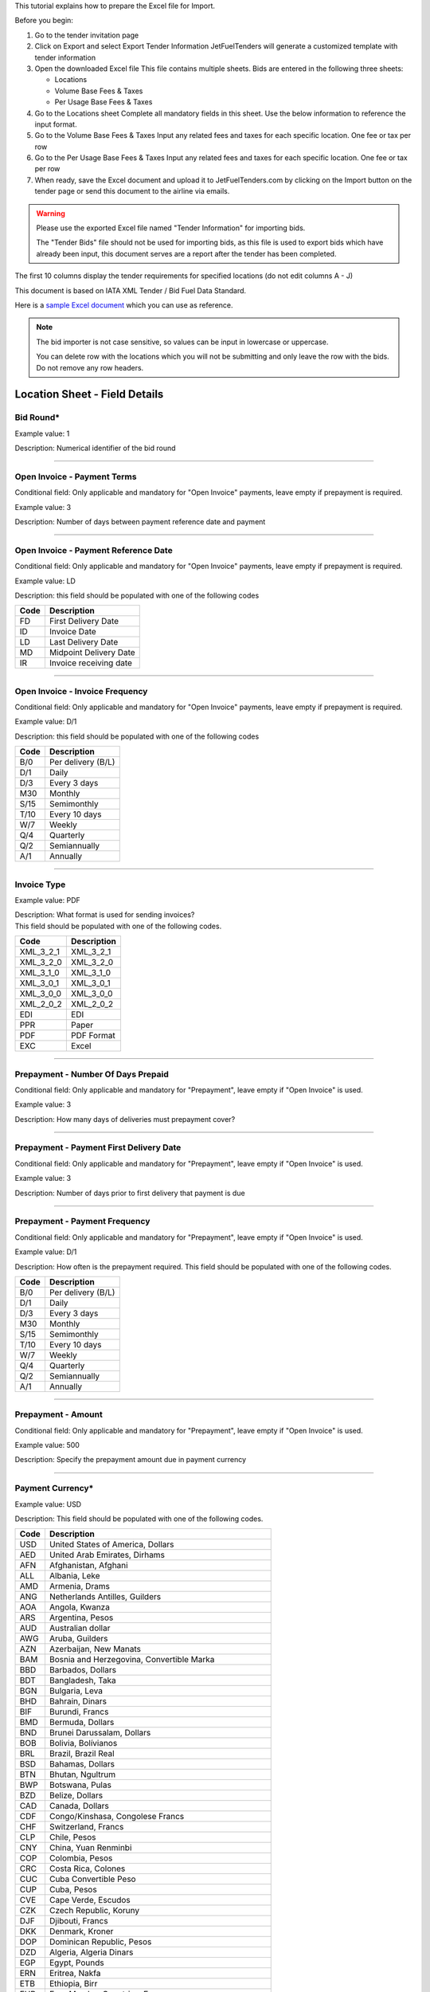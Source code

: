 This tutorial explains how to prepare the Excel file for Import.

Before you begin:

#. Go to the tender invitation page
#. Click on Export and select Export Tender Information
   JetFuelTenders will generate a customized template with tender
   information
#. Open the downloaded Excel file
   This file contains multiple sheets. Bids are entered in the following
   three sheets:

   -  Locations
   -  Volume Base Fees & Taxes
   -  Per Usage Base Fees & Taxes

#. Go to the Locations sheet
   Complete all mandatory fields in this sheet. Use the below
   information to reference the input format.
#. Go to the Volume Base Fees & Taxes
   Input any related fees and taxes for each specific location. One fee
   or tax per row
#. Go to the Per Usage Base Fees & Taxes
   Input any related fees and taxes for each specific location. One fee
   or tax per row
#. When ready, save the Excel document and upload it to
   JetFuelTenders.com by clicking on the Import button on the tender page
   or send this document to the airline via emails.

.. warning::
    Please use the exported Excel file named "Tender Information" for importing bids.

    The "Tender Bids" file should not be used for importing bids, as this file is used to export bids which have already been input, this document serves are a report after the tender has been completed.

The first 10 columns display the tender requirements for specified
locations (do not edit columns A - J)

This document is based on IATA XML Tender / Bid Fuel Data Standard.

Here is a `sample Excel document <https://www.jetfueltenders.com/documents/4/Test_Import-tender-information.xlsx>`_ which you can use as reference.

.. note::
    The bid importer is not case sensitive, so values can be input in
    lowercase or uppercase.

    You can delete row with the locations which you will not be submitting and only leave the row with the bids. Do not remove any row headers.

Location Sheet - Field Details
==============================

Bid Round\*
-----------

Example value: 1

Description: Numerical identifier of the bid round

--------------

Open Invoice - Payment Terms
----------------------------

Conditional field: Only applicable and mandatory for "Open Invoice"
payments, leave empty if prepayment is required.

Example value: 3

Description: Number of days between payment reference date and payment

--------------

Open Invoice - Payment Reference Date
-------------------------------------

Conditional field: Only applicable and mandatory for "Open Invoice"
payments, leave empty if prepayment is required.

Example value: LD

Description: this field should be populated with one of the following
codes

==== ======================
Code Description
==== ======================
FD   First Delivery Date
ID   Invoice Date
LD   Last Delivery Date
MD   Midpoint Delivery Date
IR   Invoice receiving date
==== ======================

--------------

Open Invoice - Invoice Frequency
--------------------------------

Conditional field: Only applicable and mandatory for "Open Invoice"
payments, leave empty if prepayment is required.

Example value: D/1

Description: this field should be populated with one of the following
codes

==== ==================
Code Description
==== ==================
B/0  Per delivery (B/L)
D/1  Daily
D/3  Every 3 days
M30  Monthly
S/15 Semimonthly
T/10 Every 10 days
W/7  Weekly
Q/4  Quarterly
Q/2  Semiannually
A/1  Annually
==== ==================

--------------

Invoice Type
------------

Example value: PDF

| Description: What format is used for sending invoices?
| This field should be populated with one of the following codes.

========= ===========
Code      Description
========= ===========
XML_3_2_1 XML_3_2_1
XML_3_2_0 XML_3_2_0
XML_3_1_0 XML_3_1_0
XML_3_0_1 XML_3_0_1
XML_3_0_0 XML_3_0_0
XML_2_0_2 XML_2_0_2
EDI       EDI
PPR       Paper
PDF       PDF Format
EXC       Excel
========= ===========

--------------

Prepayment - Number Of Days Prepaid
-----------------------------------

Conditional field: Only applicable and mandatory for "Prepayment", leave
empty if "Open Invoice" is used.

Example value: 3

Description: How many days of deliveries must prepayment cover?

--------------

Prepayment - Payment First Delivery Date
----------------------------------------

Conditional field: Only applicable and mandatory for "Prepayment", leave
empty if "Open Invoice" is used.

Example value: 3

Description: Number of days prior to first delivery that payment is due

--------------

Prepayment - Payment Frequency
------------------------------

Conditional field: Only applicable and mandatory for "Prepayment", leave
empty if "Open Invoice" is used.

Example value: D/1

Description: How often is the prepayment required. This field should be
populated with one of the following codes.

==== ==================
Code Description
==== ==================
B/0  Per delivery (B/L)
D/1  Daily
D/3  Every 3 days
M30  Monthly
S/15 Semimonthly
T/10 Every 10 days
W/7  Weekly
Q/4  Quarterly
Q/2  Semiannually
A/1  Annually
==== ==================

--------------

Prepayment - Amount
-------------------

Conditional field: Only applicable and mandatory for "Prepayment", leave
empty if "Open Invoice" is used.

Example value: 500

Description: Specify the prepayment amount due in payment currency

--------------

Payment Currency\*
------------------

Example value: USD

Description: This field should be populated with one of the following
codes.

==== ========================================================
Code Description
==== ========================================================
USD  United States of America, Dollars
AED  United Arab Emirates, Dirhams
AFN  Afghanistan, Afghani
ALL  Albania, Leke
AMD  Armenia, Drams
ANG  Netherlands Antilles, Guilders
AOA  Angola, Kwanza
ARS  Argentina, Pesos
AUD  Australian dollar
AWG  Aruba, Guilders
AZN  Azerbaijan, New Manats
BAM  Bosnia and Herzegovina, Convertible Marka
BBD  Barbados, Dollars
BDT  Bangladesh, Taka
BGN  Bulgaria, Leva
BHD  Bahrain, Dinars
BIF  Burundi, Francs
BMD  Bermuda, Dollars
BND  Brunei Darussalam, Dollars
BOB  Bolivia, Bolívianos
BRL  Brazil, Brazil Real
BSD  Bahamas, Dollars
BTN  Bhutan, Ngultrum
BWP  Botswana, Pulas
BZD  Belize, Dollars
CAD  Canada, Dollars
CDF  Congo/Kinshasa, Congolese Francs
CHF  Switzerland, Francs
CLP  Chile, Pesos
CNY  China, Yuan Renminbi
COP  Colombia, Pesos
CRC  Costa Rica, Colones
CUC  Cuba Convertible Peso
CUP  Cuba, Pesos
CVE  Cape Verde, Escudos
CZK  Czech Republic, Koruny
DJF  Djibouti, Francs
DKK  Denmark, Kroner
DOP  Dominican Republic, Pesos
DZD  Algeria, Algeria Dinars
EGP  Egypt, Pounds
ERN  Eritrea, Nakfa
ETB  Ethiopia, Birr
EUR  Euro Member Countries, Euro
FJD  Fiji, Dollars
FKP  Falkland Islands (Malvinas), Pounds
GBP  United Kingdom, Pounds
GEL  Georgia, Lari
GGP  Guernsey, Pounds
GHS  Ghana, Cedis
GIP  Gibraltar, Pounds
GMD  Gambia, Dalasi
GNF  Guinean franc
GTQ  Guatemala, Quetzales
GYD  Guyana, Dollars
HKD  Hong Kong, Dollars
HNL  Honduras, Lempiras
HRK  Croatia, Kuna
HTG  Haiti, Gourdes
HUF  Hungary, Forint
IDR  Indonesia, Rupiahs
ILS  Israel, New Shekels
IMP  Isle of Man, Pounds
INR  India, Rupees
IQD  Iraq, Dinars
IRR  Iran, Rials
ISK  Iceland, Kronur
JMD  Jamaica, Dollars
JOD  Jordan, Dinars
JPY  Japan, Yen
KES  Kenya, Shillings
KGS  Kyrgyzstan, Soms
KHR  Cambodia, Riels
KMF  Comoros, Francs
KRW  Korea (South), Won
KWD  Kuwait, Dinars
KYD  Cayman Islands, Dollars
KZT  Kazakhstan, Tenge
LAK  Laos, Kips
LBP  Lebanon, Pounds
LKR  Sri Lanka, Rupees
LRD  Liberia, Dollars
LSL  Lesotho, Maloti
LYD  Libya, Dinars
MAD  Morocco, Dirhams
MDL  Moldova, Lei
MGA  Madagascar, Ariary
MKD  Macedonian denar
MMK  Myanmar (Burma), Kyats
MNT  Mongolia, Tugriks
MOP  Macau, Patacas
MUR  Mauritius, Rupees
MVR  Maldives (Maldive Islands), Rufiyaa
MWK  Malawi, Kwachas
MXN  Mexico, Pesos
MYR  Malaysia, Ringgits
MZN  Mozambique, Meticais
NAD  Namibia, Dollars
NGN  Nigeria, Nairas
NIO  Nicaragua, Cordobas
NOK  Norway, Krone
NPR  Nepal, Nepal Rupees
NZD  New Zealand, Dollars
OMR  Oman, Rials
PAB  Panama, Balboa
PEN  Peru, Nuevos Soles
PGK  Papua New Guinea, Kina
PHP  Philippines, Pesos
PKR  Pakistan, Rupees
PLN  Poland, Zlotych
PYG  Paraguay Guarani
QAR  Qatar, Rials
RON  Romania, New Lei
RSD  Serbia, Dinars
RUB  Russia, Rubles
RWF  Rwanda, Rwanda Francs
SAR  Saudi Arabia, Riyals
SBD  Solomon Islands, Dollars
SCR  Seychelles, Rupees
SDG  Sudan, Pounds
SEK  Sweden, Kronor
SGD  Singapore, Dollars
SHP  Saint Helena, Pounds
SLL  Sierra Leone, Leones
SOS  Somalia, Shillings
SRD  Suriname, Dollars
SYP  Syria, Pounds
SZL  Swaziland, Emalangeni
THB  Thailand, Baht
TJS  Tajikistan, Somoni
TND  Tunisia, Dinars
TOP  Tonga, Pa"anga
TRY  Turkey, New Lira
TTD  Trinidad and Tobago, Dollars
TVD  Tuvalu, Tuvalu Dollars
TWD  Taiwan, New Dollars
TZS  Tanzania, Shillings
UAH  Ukraine, Hryvnia
UGX  Uganda, Shillings
UYU  Uruguay, Pesos
UZS  Uzbekistan, Sums
VND  Viet Nam, Dong
VUV  Vanuatu, Vatu
WST  Samoa, Tala
XAF  Communauté Financière Africaine BEAC, Francs
XCD  East Caribbean Dollars
XDR  International Monetary Fund (IMF) Special Drawing Rights
XOF  Communauté Financière Africaine BCEAO, Francs
XPF  Comptoirs Français du Pacifique Francs
YER  Yemen, Rials
ZAR  South Africa, Rand
==== ========================================================


--------------

Payment Unit\*
--------------

Example value: USG

Description: This field should be populated with one of the following
codes.

==== ===========
Code Description
==== ===========
USG  US Gallons
KG   Kilograms
LBS  Pounds
LTR   Liters
MT   Metric Ton
BBL  Barrels
CBM  Cubic Metre
==== ===========

--------------

Method Of Payment
-----------------

Example value: CO

Description: This field should be populated with one of the following
codes.

=========== ===========
Code        Description
=========== ===========
CA          Cash
CC          Credit Card
CN          Carnet
CO          Contract
=========== ===========

--------------

Guarantees Deposits Required
----------------------------

Example value: Y

Description: Indicate if any bank guarantees or money deposits are
reqired. This field should be populated with one of the following codes.

==== ===========
Code Description
==== ===========
Y    Yes
N    No
==== ===========

--------------

Payment - Exchange Financial Source
-----------------------------------

Example: ARGUS

Description: This field should be populated with one of the following
codes.

============ ===========================================
Code         Description
============ ===========================================
ARGUS        ARGUS
BOCD         Royal Bank of Canada
BOCN         Bank of China
BOJPN        Bank of Japan
BOKO         Bank of Korea
BONG         Central Bank of Nigeria
BORUS        Central Bank of the Russian Federation
BOSA         Bank of South Africa
BOSAR        South African Reserve Bank
BOTOK        Bank of Tokyo
BOTRK        Central Bank of the Republic of Turkey
CSH          CS Holding
BODN         Danish National Bank
DLH          Deutsch Lufthansa
ECB          European Central Bank
EGPC         EGPC
FEOP         Far East Oil Price
FT           Financial Times
GER CB       Deutsche Bundesbank
GLS          Global Insight, Daily Press
INDIAREFBANK Reserve Bank of India
INT          Internal Department
IPE          International Petroleum Exchange
MSCI         Morgan Stanley Capital International
NATREF       National Petroleum Refiners of SA (Pty) Ltd
NYMEX        New York Mercantile Exchange
OPIS         Oil Price Information Service
PLATTS       PLATTS
SAP/IATA     SAP/IATA (internal)
BAMAG        Bank Al Maghreb
BOA          Bank of Africa Group
BOEN         Bank of England
BOPH         Bank of Philippine
BOPOL        Bank of Poland
BOTHA        Bank of Thailand
BLOOMBERG    Bloomberg
BOGIN        Central Bank of Guinea
BOJOR        Central Bank of Jordan
BOMYS        Central Bank of Malaysia
BOSAU        Central Bank of Saudi Arabia
BOTUN        Central Bank of Tunesia
CITI         Citi Bank
BOETH        Comercial Bank of Ethiopia
BOSSD        Comercial Bank of South Sudan
FMDQ         Financial Markets Dealers Association
FT           Financial Times
GLS          Global Insight
MORNINGSTAR  Morningstar
RCAA         RCAA
REUTERS      Reuters
WACFA        West African CFA franc
============ ===========================================

--------------

Payment - Exchange Averaging Method
-----------------------------------

Example value: WT

Description: This field should be populated with one of the following
codes.

==== ================================================
Code Description
==== ================================================
WC   Weekly calendar days
WT   Weekly trading days
SC   Semimonthly calendar days
ST   Semimonthly trading days
MC   Monthly calendar days
MT   Monthly trading days
DC   Daily calendar days
IR   Irregular
NC   1st-25th calendar days
NT   1st-25th traded days
FC   Fortnight (11th-25th)/(26th-10th) calendar days
FT   Fortnight (11th-25th)/(26th-10th) traded days
FCB  Fortnight (1st-15th)/(16th-31st) calendar days
FTB  Fortnight (1st-15th)/(16th-31st) traded days
XC   Semimonthly calendar days with deviating average
XT   Semimonthly trading days with deviating average
QC   Quarterly calendar days
QT   Quarterly traded days
M20C Monthly [20] calendar
M20T Monthly [20] traded
==== ================================================

--------------

Payment - Exchange Averaging Offset
-----------------------------------

Example value: N-1

Description: This field should be populated with one of the following
codes.

==== =============================
Code Description
==== =============================
N+0  Current period
N-1  Previous period
N-2  Period before previous period
N+1  Next period
==== =============================

--------------

Supply Conditions Comments
--------------------------

Description: Provide any comments related to the supply conditions

--------------

Delivery Point\*
----------------

Example value: Ex-hydrant

Description: This field should be populated with one of the following
codes.

============= =============
Code          Description
============= =============
Ex-hydrant    EX-hydrant
Ex-Rack       Ex-Rack
Into wing     Into wing
Into storage  Into storage
Into pipeline Into pipeline
============= =============

--------------

Index - Provider
----------------

Conditional field: Only applicable and mandatory for Index based prices,
leave empty if this location uses market price base.

Example value: Platts

Description: This field should be populated with one of the following
codes.

====== ===========
Code   Description
====== ===========
Platts Platts
Argus  Argus
Opis   Opis
DDS    DDS
Other  Other
====== ===========

--------------

Index - Code
------------

Example value: AAFIY00

Description: None that the index bate is specified as the last later of
the code. There are 3 options available `c` for close `h` for high and `l` for low. This
field should be populated with one of the following codes.

+----------+----------------+----------------------------------------+
| Provider | Provider code  | Description                            |
+----------+----------------+----------------------------------------+
| Platts   | AAFIY00       | Jet Kero C+F Australia Cargo Close     |
+----------+----------------+----------------------------------------+
| Platts   | AAIDL00       | Jet FOB Med Cargo Close                |
+----------+----------------+----------------------------------------+
| Platts   | AAIDN00       | Jet FOB Med Premium Cargo Close        |
+----------+----------------+----------------------------------------+
| Platts   | AAJNL00       | Jet Kero New Jersey Buckeye Pipeline   |
|          |                | Close                                  |
+----------+----------------+----------------------------------------+
| Platts   | AAKNZ00       | Jet Kero LR2 FOB Arab Gulf Cargo Close |
+----------+----------------+----------------------------------------+
| Platts   | AAQWL00       | Jet Kero MOP West India $/bbl Close    |
+----------+----------------+----------------------------------------+
| Platts   | AAQWM00       | Jet Kero MOP West India $/mt Close     |
+----------+----------------+----------------------------------------+
| Platts   | AAVTH00       | Jet Kero ULS New York Harbor Cargo     |
|          |                | Close                                  |
+----------+----------------+----------------------------------------+
| Platts   | AAVTI00       | Jet Kero ULS New York Harbor Barge     |
|          |                | Close                                  |
+----------+----------------+----------------------------------------+
| Platts   | AAVTJ00       | Jet Kero ULS Boston Cargo Close        |
+----------+----------------+----------------------------------------+
| Platts   | AAVTK00       | Jet Kero ULS USGC Waterborne Close     |
+----------+----------------+----------------------------------------+
| Platts   | AAVTL00       | Jet Kero ULS USGC Prompt Pipeline      |
|          |                | Close                                  |
+----------+----------------+----------------------------------------+
| Platts   | AAXPV00       | Jet Kero 54 USAC Linden Pipeline       |
|          |                | prompt cycle assessment Close          |
+----------+----------------+----------------------------------------+
| Platts   | AAZBN00       | Jet CIF Med Cargo Close                |
+----------+----------------+----------------------------------------+
| Platts   | PJAAA00       | Jet Kero FOB Arab Gulf Cargo Close     |
+----------+----------------+----------------------------------------+
| Platts   | PJAAD00       | Jet Kero Caribbean Cargo $/mt Close    |
+----------+----------------+----------------------------------------+
| Platts   | PJAAD10       | Jet Kero Caribbean Cargo cts/gal Close |
+----------+----------------+----------------------------------------+
| Platts   | PJAAF00       | Jet Kero FOB Chicago Pipe Close        |
+----------+----------------+----------------------------------------+
| Platts   | PJAAI00       | Jet Kero Group 3 Pipeline Close        |
+----------+----------------+----------------------------------------+
| Platts   | PJAAN00       | Jet Kero C+F Japan Cargo Close         |
+----------+----------------+----------------------------------------+
| Platts   | PJAAP00       | Jet Kero Los Angeles CA Pipeline Close |
+----------+----------------+----------------------------------------+
| Platts   | PJAAU00       | Jet CIF NWE Cargo Close                |
+----------+----------------+----------------------------------------+
| Platts   | PJAAV00       | Jet FOB NWE Cargo Close                |
+----------+----------------+----------------------------------------+
| Platts   | PJAAW00       | Jet Kero New York Harbor Barge Close   |
+----------+----------------+----------------------------------------+
| Platts   | PJAAX00       | Jet Kero New York Harbor Cargo Close   |
+----------+----------------+----------------------------------------+
| Platts   | PJABA00       | Jet FOB Rdam Barge Close               |
+----------+----------------+----------------------------------------+
| Platts   | PJABC00       | Jet Kero San Francisco CA Pipeline     |
|          |                | Close                                  |
+----------+----------------+----------------------------------------+
| Platts   | PJABF00       | Jet Kero FOB Spore Cargo Close         |
+----------+----------------+----------------------------------------+
| Platts   | PJABI00       | Jet Kero USWC Waterborne Close         |
+----------+----------------+----------------------------------------+
| Platts   | PJABJ00       | Jet Kero LS New York Harbor Barge      |
|          |                | Close                                  |
+----------+----------------+----------------------------------------+
| Platts   | PJABK00       | Jet Kero LS New York Harbor Cargo      |
|          |                | Close                                  |
+----------+----------------+----------------------------------------+
| Platts   | PJABL00       | Jet Kero LS Boston Cargo Close         |
+----------+----------------+----------------------------------------+
| Platts   | PJABM00       | Jet Kero 54 USGC Waterborne Close      |
+----------+----------------+----------------------------------------+
| Platts   | PJABN00       | Jet Kero 55 USGC Waterborne Close      |
+----------+----------------+----------------------------------------+
| Platts   | PJABO00       | Jet Kero 54 USGC Prompt Pipeline Close |
+----------+----------------+----------------------------------------+
| Platts   | PJABP00       | Jet Kero 55 USGC Prompt Pipeline Close |
+----------+----------------+----------------------------------------+
| Platts   | PJABQ00       | Jet Kero C+F South China Cargo Close   |
+----------+----------------+----------------------------------------+
| Platts   | PJACB00       | Jet Kero ULS No1 Group 3 Pipeline      |
|          |                | Close                                  |
+----------+----------------+----------------------------------------+
| Platts   | PJACD00       | Jet Kero ULS No1 FOB Chicago Pipe      |
|          |                | Close                                  |
+----------+----------------+----------------------------------------+
| Platts   | PJADG00       | Jet Kero FOB Korea Cargo Close         |
+----------+----------------+----------------------------------------+
| Platts   | PTAEO09       | Jet Carib Shell W Close                |
+----------+----------------+----------------------------------------+
| Platts   | AAFIY00       | Jet Kero C+F Australia Cargo High      |
+----------+----------------+----------------------------------------+
| Platts   | AAIDL00       | Jet FOB Med Cargo High                 |
+----------+----------------+----------------------------------------+
| Platts   | AAIDN00       | Jet FOB Med Premium Cargo High         |
+----------+----------------+----------------------------------------+
| Platts   | AAJNL00       | Jet Kero New Jersey Buckeye Pipeline   |
|          |                | High                                   |
+----------+----------------+----------------------------------------+
| Platts   | AAKNZ00       | Jet Kero LR2 FOB Arab Gulf Cargo High  |
+----------+----------------+----------------------------------------+
| Platts   | AAQWL00       | Jet Kero MOP West India $/bbl High     |
+----------+----------------+----------------------------------------+
| Platts   | AAQWM00       | Jet Kero MOP West India $/mt High      |
+----------+----------------+----------------------------------------+
| Platts   | AAVTH00       | Jet Kero ULS New York Harbor Cargo     |
|          |                | High                                   |
+----------+----------------+----------------------------------------+
| Platts   | AAVTI00       | Jet Kero ULS New York Harbor Barge     |
|          |                | High                                   |
+----------+----------------+----------------------------------------+
| Platts   | AAVTJ00       | Jet Kero ULS Boston Cargo High         |
+----------+----------------+----------------------------------------+
| Platts   | AAVTK00       | Jet Kero ULS USGC Waterborne High      |
+----------+----------------+----------------------------------------+
| Platts   | AAVTL00       | Jet Kero ULS USGC Prompt Pipeline High |
+----------+----------------+----------------------------------------+
| Platts   | AAXPV00       | Jet Kero 54 USAC Linden Pipeline       |
|          |                | prompt cycle assessment High           |
+----------+----------------+----------------------------------------+
| Platts   | AAZBN00       | Jet CIF Med Cargo High                 |
+----------+----------------+----------------------------------------+
| Platts   | PJAAA00       | Jet Kero FOB Arab Gulf Cargo High      |
+----------+----------------+----------------------------------------+
| Platts   | PJAAD00       | Jet Kero Caribbean Cargo $/mt High     |
+----------+----------------+----------------------------------------+
| Platts   | PJAAD10       | Jet Kero Caribbean Cargo cts/gal High  |
+----------+----------------+----------------------------------------+
| Platts   | PJAAF00       | Jet Kero FOB Chicago Pipe High         |
+----------+----------------+----------------------------------------+
| Platts   | PJAAI00       | Jet Kero Group 3 Pipeline High         |
+----------+----------------+----------------------------------------+
| Platts   | PJAAN00       | Jet Kero C+F Japan Cargo High          |
+----------+----------------+----------------------------------------+
| Platts   | PJAAP00       | Jet Kero Los Angeles CA Pipeline High  |
+----------+----------------+----------------------------------------+
| Platts   | PJAAU00       | Jet CIF NWE Cargo High                 |
+----------+----------------+----------------------------------------+
| Platts   | PJAAV00       | Jet FOB NWE Cargo High                 |
+----------+----------------+----------------------------------------+
| Platts   | PJAAW00       | Jet Kero New York Harbor Barge High    |
+----------+----------------+----------------------------------------+
| Platts   | PJAAX00       | Jet Kero New York Harbor Cargo High    |
+----------+----------------+----------------------------------------+
| Platts   | PJABA00       | Jet FOB Rdam Barge High                |
+----------+----------------+----------------------------------------+
| Platts   | PJABC00       | Jet Kero San Francisco CA Pipeline     |
|          |                | High                                   |
+----------+----------------+----------------------------------------+
| Platts   | PJABF00       | Jet Kero FOB Spore Cargo High          |
+----------+----------------+----------------------------------------+
| Platts   | PJABI00       | Jet Kero USWC Waterborne High          |
+----------+----------------+----------------------------------------+
| Platts   | PJABJ00       | Jet Kero LS New York Harbor Barge High |
+----------+----------------+----------------------------------------+
| Platts   | PJABK00       | Jet Kero LS New York Harbor Cargo High |
+----------+----------------+----------------------------------------+
| Platts   | PJABL00       | Jet Kero LS Boston Cargo High          |
+----------+----------------+----------------------------------------+
| Platts   | PJABM00       | Jet Kero 54 USGC Waterborne High       |
+----------+----------------+----------------------------------------+
| Platts   | PJABN00       | Jet Kero 55 USGC Waterborne High       |
+----------+----------------+----------------------------------------+
| Platts   | PJABO00       | Jet Kero 54 USGC Prompt Pipeline High  |
+----------+----------------+----------------------------------------+
| Platts   | PJABP00       | Jet Kero 55 USGC Prompt Pipeline High  |
+----------+----------------+----------------------------------------+
| Platts   | PJABQ00       | Jet Kero C+F South China Cargo High    |
+----------+----------------+----------------------------------------+
| Platts   | PJACB00       | Jet Kero ULS No1 Group 3 Pipeline High |
+----------+----------------+----------------------------------------+
| Platts   | PJACD00       | Jet Kero ULS No1 FOB Chicago Pipe High |
+----------+----------------+----------------------------------------+
| Platts   | PJADG00       | Jet Kero FOB Korea Cargo High          |
+----------+----------------+----------------------------------------+
| Platts   | PTAEO09       | Jet Carib Shell W High                 |
+----------+----------------+----------------------------------------+
| Platts   | AAFIY00       | Jet Kero C+F Australia Cargo Low       |
+----------+----------------+----------------------------------------+
| Platts   | AAIDL00       | Jet FOB Med Cargo Low                  |
+----------+----------------+----------------------------------------+
| Platts   | AAIDN00       | Jet FOB Med Premium Cargo Low          |
+----------+----------------+----------------------------------------+
| Platts   | AAJNL00       | Jet Kero New Jersey Buckeye Pipeline   |
|          |                | Low                                    |
+----------+----------------+----------------------------------------+
| Platts   | AAKNZ00       | Jet Kero LR2 FOB Arab Gulf Cargo Low   |
+----------+----------------+----------------------------------------+
| Platts   | AAQWL00       | Jet Kero MOP West India $/bbl Low      |
+----------+----------------+----------------------------------------+
| Platts   | AAQWM00       | Jet Kero MOP West India $/mt Low       |
+----------+----------------+----------------------------------------+
| Platts   | AAVTH00       | Jet Kero ULS New York Harbor Cargo Low |
+----------+----------------+----------------------------------------+
| Platts   | AAVTI00       | Jet Kero ULS New York Harbor Barge Low |
+----------+----------------+----------------------------------------+
| Platts   | AAVTJ00       | Jet Kero ULS Boston Cargo Low          |
+----------+----------------+----------------------------------------+
| Platts   | AAVTK00       | Jet Kero ULS USGC Waterborne Low       |
+----------+----------------+----------------------------------------+
| Platts   | AAVTL00       | Jet Kero ULS USGC Prompt Pipeline Low  |
+----------+----------------+----------------------------------------+
| Platts   | AAXPV00       | Jet Kero 54 USAC Linden Pipeline       |
|          |                | prompt cycle assessment Low            |
+----------+----------------+----------------------------------------+
| Platts   | AAZBN00       | Jet CIF Med Cargo Low                  |
+----------+----------------+----------------------------------------+
| Platts   | PJAAA00       | Jet Kero FOB Arab Gulf Cargo Low       |
+----------+----------------+----------------------------------------+
| Platts   | PJAAD00       | Jet Kero Caribbean Cargo $/mt Low      |
+----------+----------------+----------------------------------------+
| Platts   | PJAAD10       | Jet Kero Caribbean Cargo cts/gal Low   |
+----------+----------------+----------------------------------------+
| Platts   | PJAAF00       | Jet Kero FOB Chicago Pipe Low          |
+----------+----------------+----------------------------------------+
| Platts   | PJAAI00       | Jet Kero Group 3 Pipeline Low          |
+----------+----------------+----------------------------------------+
| Platts   | PJAAN00       | Jet Kero C+F Japan Cargo Low           |
+----------+----------------+----------------------------------------+
| Platts   | PJAAP00       | Jet Kero Los Angeles CA Pipeline Low   |
+----------+----------------+----------------------------------------+
| Platts   | PJAAU00       | Jet CIF NWE Cargo Low                  |
+----------+----------------+----------------------------------------+
| Platts   | PJAAV00       | Jet FOB NWE Cargo Low                  |
+----------+----------------+----------------------------------------+
| Platts   | PJAAW00       | Jet Kero New York Harbor Barge Low     |
+----------+----------------+----------------------------------------+
| Platts   | PJAAX00       | Jet Kero New York Harbor Cargo Low     |
+----------+----------------+----------------------------------------+
| Platts   | PJABA00       | Jet FOB Rdam Barge Low                 |
+----------+----------------+----------------------------------------+
| Platts   | PJABC00       | Jet Kero San Francisco CA Pipeline Low |
+----------+----------------+----------------------------------------+
| Platts   | PJABF00       | Jet Kero FOB Spore Cargo Low           |
+----------+----------------+----------------------------------------+
| Platts   | PJABI00       | Jet Kero USWC Waterborne Low           |
+----------+----------------+----------------------------------------+
| Platts   | PJABJ00       | Jet Kero LS New York Harbor Barge Low  |
+----------+----------------+----------------------------------------+
| Platts   | PJABK00       | Jet Kero LS New York Harbor Cargo Low  |
+----------+----------------+----------------------------------------+
| Platts   | PJABL00       | Jet Kero LS Boston Cargo Low           |
+----------+----------------+----------------------------------------+
| Platts   | PJABM00       | Jet Kero 54 USGC Waterborne Low        |
+----------+----------------+----------------------------------------+
| Platts   | PJABN00       | Jet Kero 55 USGC Waterborne Low        |
+----------+----------------+----------------------------------------+
| Platts   | PJABO00       | Jet Kero 54 USGC Prompt Pipeline Low   |
+----------+----------------+----------------------------------------+
| Platts   | PJABP00       | Jet Kero 55 USGC Prompt Pipeline Low   |
+----------+----------------+----------------------------------------+
| Platts   | PJABQ00       | Jet Kero C+F South China Cargo Low     |
+----------+----------------+----------------------------------------+
| Platts   | PJACB00       | Jet Kero ULS No1 Group 3 Pipeline Low  |
+----------+----------------+----------------------------------------+
| Platts   | PJACD00       | Jet Kero ULS No1 FOB Chicago Pipe Low  |
+----------+----------------+----------------------------------------+
| Platts   | PJADG00       | Jet Kero FOB Korea Cargo Low           |
+----------+----------------+----------------------------------------+
| Platts   | PTAEO09       | Jet Carib Shell W Low                  |
+----------+----------------+----------------------------------------+
| Argus    | PA0003951-2    | Jet fuel Buckeye pipe fob High         |
+----------+----------------+----------------------------------------+
| Argus    | PA0002901-2    | Jet fuel Chicago pipe fob cycle High   |
+----------+----------------+----------------------------------------+
| Argus    | PA0002760-2    | Jet fuel Colonial 54 pipe fob cycle    |
|          |                | High                                   |
+----------+----------------+----------------------------------------+
| Argus    | PA0004245-2    | Jet fuel Colonial 54 pipe fob wtd avg  |
|          |                | cycle High                             |
+----------+----------------+----------------------------------------+
| Argus    | PA0003948-2    | Jet fuel Group 3 Magellan Q pipe fob   |
|          |                | High                                   |
+----------+----------------+----------------------------------------+
| Argus    | PA0001024-2    | Jet fuel LA pipe fob month High        |
+----------+----------------+----------------------------------------+
| Argus    | PA0018544-2    | Jet fuel LA pipe fob wtd avg month     |
|          |                | High                                   |
+----------+----------------+----------------------------------------+
| Argus    | PA0003953-2    | Jet fuel Laurel pipe fob High          |
+----------+----------------+----------------------------------------+
| Argus    | PA0001011-2    | Jet fuel NYH barge fob 10 days fwd     |
|          |                | High                                   |
+----------+----------------+----------------------------------------+
| Argus    | PA0001012-2    | Jet fuel NYH barge fob 15 days fwd     |
|          |                | High                                   |
+----------+----------------+----------------------------------------+
| Argus    | PA0002147-2    | Jet fuel NYH barge fob 20 days fwd     |
|          |                | High                                   |
+----------+----------------+----------------------------------------+
| Argus    | PA0001010-2    | Jet fuel NYH barge fob prompt High     |
+----------+----------------+----------------------------------------+
| Argus    | PA0005171-2    | Jet fuel NYH cargo del High            |
+----------+----------------+----------------------------------------+
| Argus    | PA0014711-2    | Jet fuel NYH offline Colonial 54 pipe  |
|          |                | del cycle                              |
+----------+----------------+----------------------------------------+
| Argus    | PA0001027-2    | Jet fuel SF pipe fob month             |
+----------+----------------+----------------------------------------+
| Argus    | PA0003945-2    | Jet fuel USGC waterborne fob           |
+----------+----------------+----------------------------------------+
| Argus    | PA0015003-2    | Jet Orsk - Kazakhstan (Aktobe) del     |
|          |                | price index High                       |
+----------+----------------+----------------------------------------+
| Argus    | PA0015002-2    | Jet Orsk - Kazakhstan (Alma-Ata) del   |
|          |                | price index High                       |
+----------+----------------+----------------------------------------+
| Argus    | PA0015001-2    | Jet Orsk - Kazakhstan (Astana) del     |
|          |                | price index High                       |
+----------+----------------+----------------------------------------+
| Argus    | PA0015004-2    | Jet Orsk - Kazakhstan (Atyrau) del     |
|          |                | price index High                       |
+----------+----------------+----------------------------------------+
| Argus    | PA0015005-2    | Jet Orsk - Kazakhstan (Karaganda) del  |
|          |                | price index High                       |
+----------+----------------+----------------------------------------+
| Argus    | PA0015006-2    | Jet Orsk - Kazakhstan (Uralsk) del     |
|          |                | price index High                       |
+----------+----------------+----------------------------------------+
| Argus    | PA0015007-2    | Jet Orsk - Kazakhstan                  |
|          |                | (Ust-Kamenogorsk) del price index High |
+----------+----------------+----------------------------------------+
| Argus    | PA0018005-2    | Jet/kerosine c+f Durban High           |
+----------+----------------+----------------------------------------+
| Argus    | PA0005630-2    | Jet/Kerosine Chimkent High             |
+----------+----------------+----------------------------------------+
| Argus    | PA0018507-2    | Jet/kerosine delivered west Africa $/t |
|          |                | High                                   |
+----------+----------------+----------------------------------------+
| Argus    | PA0015000-2    | Jet/Kerosine fca Orsk High             |
+----------+----------------+----------------------------------------+
| Argus    | PA0009049-2    | Jet/Kerosine fit Moscow spot ex. VAT   |
|          |                | High                                   |
+----------+----------------+----------------------------------------+
| Argus    | PA0009048-2    | Jet/Kerosine fit Moscow spot incl. VAT |
|          |                | High                                   |
+----------+----------------+----------------------------------------+
| Argus    | PA0001016-2    | Jet/kerosine Japan c+f High            |
+----------+----------------+----------------------------------------+
| Argus    | PA0001017-2    | Jet/kerosine Mideast Gulf fob High     |
+----------+----------------+----------------------------------------+
| Argus    | PA0007734-2    | Jet/Kerosine Moscow formula ex. VAT    |
|          |                | High                                   |
+----------+----------------+----------------------------------------+
| Argus    | PA0007733-2    | Jet/Kerosine Moscow formula incl. VAT  |
|          |                | High                                   |
+----------+----------------+----------------------------------------+
| Argus    | PA0001025-2    | Jet/kerosine NWE barge High            |
+----------+----------------+----------------------------------------+
| Argus    | PA0001018-2    | Jet/kerosine NWE cif High              |
+----------+----------------+----------------------------------------+
| Argus    | PA0001026-2    | Jet/kerosine NWE fob High              |
+----------+----------------+----------------------------------------+
| Argus    | PA0005631-2    | Jet/Kerosine Pavlodar High             |
+----------+----------------+----------------------------------------+
| Argus    | PA0005336-2    | Jet/kerosine S Korea High              |
+----------+----------------+----------------------------------------+
| Argus    | PA0001019-2    | Jet/kerosine Singapore High            |
+----------+----------------+----------------------------------------+
| Argus    | PA0010050-2    | Jet/Kerosine SPIMEX Index High         |
+----------+----------------+----------------------------------------+
| Argus    | PA0009545-2    | Jet/kerosine W Med cif High            |
+----------+----------------+----------------------------------------+
| Argus    | PA0009549-2    | Jet/kerosine W Med cif diff to Jet fob |
|          |                | W Med High                             |
+----------+----------------+----------------------------------------+
| Argus    | PA0001021-2    | Jet/kerosine W Med fob High            |
+----------+----------------+----------------------------------------+
| Argus    | PA0003952-2    | Kerosine Buckeye pipe fob High         |
+----------+----------------+----------------------------------------+
| Argus    | PA0016541-2    | Kerosine Buckeye pipe fob (AST) High   |
+----------+----------------+----------------------------------------+
| Argus    | PA0016533-2    | Kerosine Colonial 55 pipe fob (AST)    |
|          |                | cycle High                             |
+----------+----------------+----------------------------------------+
| Argus    | PA0002762-2    | Kerosine Colonial 55 pipe fob cycle    |
|          |                | High                                   |
+----------+----------------+----------------------------------------+
| Argus    | PA0001014-2    | Kerosine NYH barge fob 10 days fwd     |
|          |                | High                                   |
+----------+----------------+----------------------------------------+
| Argus    | PA0002148-2    | Kerosine NYH barge fob 15 days fwd     |
|          |                | High                                   |
+----------+----------------+----------------------------------------+
| Argus    | PA0002149-2    | Kerosine NYH barge fob 20 days fwd     |
|          |                | High                                   |
+----------+----------------+----------------------------------------+
| Argus    | PA0001015-2    | Kerosine NYH barge fob prompt High     |
+----------+----------------+----------------------------------------+
| Argus    | PA0016523-2    | Kerosine NYH barge fob prompt (AST)    |
|          |                | High                                   |
+----------+----------------+----------------------------------------+
| Argus    | PA0001022-2    | Kerosine NYH cargo del High            |
+----------+----------------+----------------------------------------+
| Argus    | PA0016567-2    | Kerosine ULSK Chicago pipe fob (AST)   |
|          |                | cycle High                             |
+----------+----------------+----------------------------------------+
| Argus    | PA0004980-2    | Kerosine ULSK Chicago pipe fob cycle   |
|          |                | High                                   |
+----------+----------------+----------------------------------------+
| Argus    | PA0004979-2    | Kerosine ULSK Group 3 Magellan Y pipe  |
|          |                | fob prompt High                        |
+----------+----------------+----------------------------------------+
| Argus    | PA0016566-2    | Kerosine ULSK Group 3 Magellan Y pipe  |
|          |                | fob prompt (AST) High                  |
+----------+----------------+----------------------------------------+
| Argus    | PA0004977-2    | Kerosine ULSK NYH barge fob High       |
+----------+----------------+----------------------------------------+
| Argus    | PA0016565-2    | Kerosine ULSK NYH barge fob (AST) High |
+----------+----------------+----------------------------------------+
| Argus    | PA0004978-2    | Kerosine ULSK NYH cargo del High       |
+----------+----------------+----------------------------------------+
| Argus    | PA0001020-2    | Kerosine USGC waterborne fob High      |
+----------+----------------+----------------------------------------+
| Argus    | PA0003951-1    | Jet fuel Buckeye pipe fob Low          |
+----------+----------------+----------------------------------------+
| Argus    | PA0002901-1    | Jet fuel Chicago pipe fob cycle Low    |
+----------+----------------+----------------------------------------+
| Argus    | PA0002760-1    | Jet fuel Colonial 54 pipe fob cycle    |
|          |                | Low                                    |
+----------+----------------+----------------------------------------+
| Argus    | PA0004245-1    | Jet fuel Colonial 54 pipe fob wtd avg  |
|          |                | cycle Low                              |
+----------+----------------+----------------------------------------+
| Argus    | PA0003948-1    | Jet fuel Group 3 Magellan Q pipe fob   |
|          |                | Low                                    |
+----------+----------------+----------------------------------------+
| Argus    | PA0001024-1    | Jet fuel LA pipe fob month Low         |
+----------+----------------+----------------------------------------+
| Argus    | PA0018544-1    | Jet fuel LA pipe fob wtd avg month Low |
+----------+----------------+----------------------------------------+
| Argus    | PA0003953-1    | Jet fuel Laurel pipe fob Low           |
+----------+----------------+----------------------------------------+
| Argus    | PA0001011-1    | Jet fuel NYH barge fob 10 days fwd Low |
+----------+----------------+----------------------------------------+
| Argus    | PA0001012-1    | Jet fuel NYH barge fob 15 days fwd Low |
+----------+----------------+----------------------------------------+
| Argus    | PA0002147-1    | Jet fuel NYH barge fob 20 days fwd Low |
+----------+----------------+----------------------------------------+
| Argus    | PA0001010-1    | Jet fuel NYH barge fob prompt Low      |
+----------+----------------+----------------------------------------+
| Argus    | PA0005171-1    | Jet fuel NYH cargo del Low             |
+----------+----------------+----------------------------------------+
| Argus    | PA0014711-1    | Jet fuel NYH offline Colonial 54 pipe  |
|          |                | del cycle Low                          |
+----------+----------------+----------------------------------------+
| Argus    | PA0001027-1    | Jet fuel SF pipe fob month Low         |
+----------+----------------+----------------------------------------+
| Argus    | PA0003945-1    | Jet fuel USGC waterborne fob Low       |
+----------+----------------+----------------------------------------+
| Argus    | PA0015003-1    | Jet Orsk - Kazakhstan (Aktobe) del     |
|          |                | price index Low                        |
+----------+----------------+----------------------------------------+
| Argus    | PA0015002-1    | Jet Orsk - Kazakhstan (Alma-Ata) del   |
|          |                | price index Low                        |
+----------+----------------+----------------------------------------+
| Argus    | PA0015001-1    | Jet Orsk - Kazakhstan (Astana) del     |
|          |                | price index Low                        |
+----------+----------------+----------------------------------------+
| Argus    | PA0015004-1    | Jet Orsk - Kazakhstan (Atyrau) del     |
|          |                | price index Low                        |
+----------+----------------+----------------------------------------+
| Argus    | PA0015005-1    | Jet Orsk - Kazakhstan (Karaganda) del  |
|          |                | price index Low                        |
+----------+----------------+----------------------------------------+
| Argus    | PA0015006-1    | Jet Orsk - Kazakhstan (Uralsk) del     |
|          |                | price index Low                        |
+----------+----------------+----------------------------------------+
| Argus    | PA0015007-1    | Jet Orsk - Kazakhstan                  |
|          |                | (Ust-Kamenogorsk) del price index Low  |
+----------+----------------+----------------------------------------+
| Argus    | PA0018005-1    | Jet/kerosine c+f Durban Low            |
+----------+----------------+----------------------------------------+
| Argus    | PA0005630-1    | Jet/Kerosine Chimkent Low              |
+----------+----------------+----------------------------------------+
| Argus    | PA0018507-1    | Jet/kerosine delivered west Africa $/t |
|          |                | Low                                    |
+----------+----------------+----------------------------------------+
| Argus    | PA0015000-1    | Jet/Kerosine fca Orsk Low              |
+----------+----------------+----------------------------------------+
| Argus    | PA0009049-1    | Jet/Kerosine fit Moscow spot ex. VAT   |
|          |                | Low                                    |
+----------+----------------+----------------------------------------+
| Argus    | PA0009048-1    | Jet/Kerosine fit Moscow spot incl. VAT |
|          |                | Low                                    |
+----------+----------------+----------------------------------------+
| Argus    | PA0001016-1    | Jet/kerosine Japan c+f Low             |
+----------+----------------+----------------------------------------+
| Argus    | PA0001017-1    | Jet/kerosine Mideast Gulf fob Low      |
+----------+----------------+----------------------------------------+
| Argus    | PA0007734-1    | Jet/Kerosine Moscow formula ex. VAT    |
|          |                | Low                                    |
+----------+----------------+----------------------------------------+
| Argus    | PA0007733-1    | Jet/Kerosine Moscow formula incl. VAT  |
|          |                | Low                                    |
+----------+----------------+----------------------------------------+
| Argus    | PA0001025-1    | Jet/kerosine NWE barge Low             |
+----------+----------------+----------------------------------------+
| Argus    | PA0001018-1    | Jet/kerosine NWE cif Low               |
+----------+----------------+----------------------------------------+
| Argus    | PA0001026-1    | Jet/kerosine NWE fob Low               |
+----------+----------------+----------------------------------------+
| Argus    | PA0005631-1    | Jet/Kerosine Pavlodar Low              |
+----------+----------------+----------------------------------------+
| Argus    | PA0005336-1    | Jet/kerosine S Korea Low               |
+----------+----------------+----------------------------------------+
| Argus    | PA0001019-1    | Jet/kerosine Singapore Low             |
+----------+----------------+----------------------------------------+
| Argus    | PA0010050-1    | Jet/Kerosine SPIMEX Index Low          |
+----------+----------------+----------------------------------------+
| Argus    | PA0009545-1    | Jet/kerosine W Med cif Low             |
+----------+----------------+----------------------------------------+
| Argus    | PA0009549-1    | Jet/kerosine W Med cif diff to Jet fob |
|          |                | W Med Low                              |
+----------+----------------+----------------------------------------+
| Argus    | PA0001021-1    | Jet/kerosine W Med fob Low             |
+----------+----------------+----------------------------------------+
| Argus    | PA0003952-1    | Kerosine Buckeye pipe fob Low          |
+----------+----------------+----------------------------------------+
| Argus    | PA0016541-1    | Kerosine Buckeye pipe fob (AST) Low    |
+----------+----------------+----------------------------------------+
| Argus    | PA0016533-1    | Kerosine Colonial 55 pipe fob (AST)    |
|          |                | cycle Low                              |
+----------+----------------+----------------------------------------+
| Argus    | PA0002762-1    | Kerosine Colonial 55 pipe fob cycle    |
|          |                | Low                                    |
+----------+----------------+----------------------------------------+
| Argus    | PA0001014-1    | Kerosine NYH barge fob 10 days fwd Low |
+----------+----------------+----------------------------------------+
| Argus    | PA0002148-1    | Kerosine NYH barge fob 15 days fwd Low |
+----------+----------------+----------------------------------------+
| Argus    | PA0002149-1    | Kerosine NYH barge fob 20 days fwd Low |
+----------+----------------+----------------------------------------+
| Argus    | PA0001015-1    | Kerosine NYH barge fob prompt Low      |
+----------+----------------+----------------------------------------+
| Argus    | PA0016523-1    | Kerosine NYH barge fob prompt (AST)    |
|          |                | Low                                    |
+----------+----------------+----------------------------------------+
| Argus    | PA0001022-1    | Kerosine NYH cargo del Low             |
+----------+----------------+----------------------------------------+
| Argus    | PA0016567-1    | Kerosine ULSK Chicago pipe fob (AST)   |
|          |                | cycle Low                              |
+----------+----------------+----------------------------------------+
| Argus    | PA0004980-1    | Kerosine ULSK Chicago pipe fob cycle   |
|          |                | Low                                    |
+----------+----------------+----------------------------------------+
| Argus    | PA0004979-1    | Kerosine ULSK Group 3 Magellan Y pipe  |
|          |                | fob prompt Low                         |
+----------+----------------+----------------------------------------+
| Argus    | PA0016566-1    | Kerosine ULSK Group 3 Magellan Y pipe  |
|          |                | fob prompt (AST) Low                   |
+----------+----------------+----------------------------------------+
| Argus    | PA0004977-1    | Kerosine ULSK NYH barge fob Low        |
+----------+----------------+----------------------------------------+
| Argus    | PA0016565-1    | Kerosine ULSK NYH barge fob (AST) Low  |
+----------+----------------+----------------------------------------+
| Argus    | PA0004978-1    | Kerosine ULSK NYH cargo del Low        |
+----------+----------------+----------------------------------------+
| Argus    | PA0001020-1    | Kerosine USGC waterborne fob Low       |
+----------+----------------+----------------------------------------+
| Opis     | JETKEROAGLR1   | Jet Kerosene FOB Arab Gulf LR1         |
+----------+----------------+----------------------------------------+
| Opis     | JETKEROAGLR2   | Jet Kerosene FOB Arab Gulf LR2         |
+----------+----------------+----------------------------------------+
| Opis     | JETKEROKOR     | Jet Kerosene FOB Korea                 |
+----------+----------------+----------------------------------------+
| Opis     | JETTAIW        | Jet Kerosene FOB Taiwan                |
+----------+----------------+----------------------------------------+
| Opis     | JETKEROSING    | Jet Kerosene Singapore                 |
+----------+----------------+----------------------------------------+
| Opis     | JETNWECGCIF    | Jet Fuel Northwest Europe Cargo Cif    |
+----------+----------------+----------------------------------------+
| Opis     | JETNWECGFOB    | Jet Fuel Northwest Europe Cargo FOB    |
+----------+----------------+----------------------------------------+
| Opis     | JETRTDBG       | Jet Fuel Rotterdam Barge FOB           |
+----------+----------------+----------------------------------------+
| Opis     | JETMEDCG       | Jet Fuel Mediterranean Cargo FOB       |
+----------+----------------+----------------------------------------+
| Opis     | JET450RTDBG    | Jet Fuel OPIS450 Rdam Barge            |
+----------+----------------+----------------------------------------+
| Opis     | JET450DFSRTDBG | Jet Fuel OPIS450 Rdam Barge            |
|          |                | Diff+Settle                            |
+----------+----------------+----------------------------------------+
| Opis     | KEROBUCPL      | 55 Grade Kerosene Buckeye Pipeline     |
|          |                | (NY)                                   |
+----------+----------------+----------------------------------------+
| Opis     | JETBUCPL       | Jet 54 Grade Buckeye Pipeline (NY)     |
+----------+----------------+----------------------------------------+
| Opis     | JETCHIPL       | Jet 54 Grade Chicago                   |
+----------+----------------+----------------------------------------+
| Opis     | JETGR3PL       | Jet 54 Grade Group 3                   |
+----------+----------------+----------------------------------------+
| Opis     | KEROUSGPL      | 55 Grade Kerosene Gulf Coast           |
+----------+----------------+----------------------------------------+
| Opis     | JETUSGPL       | Jet 54 Grade Gulf Coast                |
+----------+----------------+----------------------------------------+
| Opis     | ULSKUSGPL      | Ultra Low Sulfur Kerosene Gulf Coast   |
+----------+----------------+----------------------------------------+
| Opis     | KEROUSGBG      | 55 Grade Kerosene Gulf Coast           |
|          |                | Waterborne                             |
+----------+----------------+----------------------------------------+
| Opis     | JETUSGBG       | Jet 54 Grade Gulf Coast Waterborne     |
+----------+----------------+----------------------------------------+
| Opis     | JETLAUPL       | Jet 54 Grade Laurel Pipeline           |
+----------+----------------+----------------------------------------+
| Opis     | JETLINPL       | Jet 54 Grade Linden Junction           |
+----------+----------------+----------------------------------------+
| Opis     | JETLAXPL       | Jet LAX Los Angeles                    |
+----------+----------------+----------------------------------------+
| Opis     | JETNYBG        | Jet 54 Grade NY Harbor Barge           |
+----------+----------------+----------------------------------------+
| Opis     | KERONYBG       | 55 Grade Kerosene NY Harbor Barge      |
+----------+----------------+----------------------------------------+
| Opis     | ULSKNYBG       | Ultra Low Sulfur Kerosene NY Harbor    |
|          |                | Barge                                  |
+----------+----------------+----------------------------------------+
| Opis     | JETNYCG        | Jet 54 Grade NY Harbor Cargo           |
+----------+----------------+----------------------------------------+
| Opis     | JETPNWBG       | Jet 54 Grade Pacific Northwest         |
+----------+----------------+----------------------------------------+
| Opis     | JETSFPL        | Jet 54 Grade San Francisco             |
+----------+----------------+----------------------------------------+

--------------

Index - Bate
------------------------
Conditional field: Only applicable and mandatory for Index based prices,
leave empty if this location uses market price base.

Example value: h

Description: This field should be populated with one of the following
codes.

==== ================================================
Code Description
= ============
l Low
c Close / Mean
h High
= ============


--------------

Index - Averaging Method
------------------------

Conditional field: Only applicable and mandatory for Index based prices,
leave empty if this location uses market price base.

Example value: WT

Description: This field should be populated with one of the following
codes.

==== ================================================
Code Description
==== ================================================
WT   Weekly trading days
MT   Monthly trading days
DC   Daily calendar days
FT   Fortnight (11th-25th)/(26th-10th) traded days
FCB  Fortnight (1st-15th)/(16th-31st) calendar days
FTB  Fortnight (1st-15th)/(16th-31st) traded days
ST   Semimonthly trading days
XT   Semimonthly trading days with deviating average
==== ================================================

--------------

Index - Averaging Offset
------------------------

Conditional field: Only applicable and mandatory for Index based prices,
leave empty if this location uses market price base.

Example value: N-1

Description: This field should be populated with one of the following
codes.

==== =============================
Code Description
==== =============================
N+0  Current period
N-1  Previous period
N-2  Period before previous period
N+1  Next period
==== =============================

--------------

Price Effective Date
------------------------
Conditional field: Only applicable and mandatory for Index based prices,
leave empty if this location uses market price base.

Example value: 1

Description: This field should be populated with one of the following
codes.

==== ================================================
Code Description
==== ===========
1   Monday
2   Tuesday
3   Wednesday
4   Thursday
5   Friday
6   Saturday
7   Sanday
==== ===========

--------------

Market Price - Amount
---------------------

Conditional field: Only applicable and mandatory for market based
prices, leave empty if this location uses index price base.

Example value: 3.1234

Description: Value of the market price.

--------------

Market Price - Currency
-----------------------

Example value: USD

Description: This field should be populated with one of the following
codes.

==== ========================================================
Code Description
==== ========================================================
USD  United States of America, Dollars
AED  United Arab Emirates, Dirhams
AFN  Afghanistan, Afghani
ALL  Albania, Leke
AMD  Armenia, Drams
ANG  Netherlands Antilles, Guilders
AOA  Angola, Kwanza
ARS  Argentina, Pesos
AUD  Australian dollar
AWG  Aruba, Guilders
AZN  Azerbaijan, New Manats
BAM  Bosnia and Herzegovina, Convertible Marka
BBD  Barbados, Dollars
BDT  Bangladesh, Taka
BGN  Bulgaria, Leva
BHD  Bahrain, Dinars
BIF  Burundi, Francs
BMD  Bermuda, Dollars
BND  Brunei Darussalam, Dollars
BOB  Bolivia, Bolívianos
BRL  Brazil, Brazil Real
BSD  Bahamas, Dollars
BTN  Bhutan, Ngultrum
BWP  Botswana, Pulas
BZD  Belize, Dollars
CAD  Canada, Dollars
CDF  Congo/Kinshasa, Congolese Francs
CHF  Switzerland, Francs
CLP  Chile, Pesos
CNY  China, Yuan Renminbi
COP  Colombia, Pesos
CRC  Costa Rica, Colones
CUC  Cuba Convertible Peso
CUP  Cuba, Pesos
CVE  Cape Verde, Escudos
CZK  Czech Republic, Koruny
DJF  Djibouti, Francs
DKK  Denmark, Kroner
DOP  Dominican Republic, Pesos
DZD  Algeria, Algeria Dinars
EGP  Egypt, Pounds
ERN  Eritrea, Nakfa
ETB  Ethiopia, Birr
EUR  Euro Member Countries, Euro
FJD  Fiji, Dollars
FKP  Falkland Islands (Malvinas), Pounds
GBP  United Kingdom, Pounds
GEL  Georgia, Lari
GGP  Guernsey, Pounds
GHS  Ghana, Cedis
GIP  Gibraltar, Pounds
GMD  Gambia, Dalasi
GNF  Guinean franc
GTQ  Guatemala, Quetzales
GYD  Guyana, Dollars
HKD  Hong Kong, Dollars
HNL  Honduras, Lempiras
HRK  Croatia, Kuna
HTG  Haiti, Gourdes
HUF  Hungary, Forint
IDR  Indonesia, Rupiahs
ILS  Israel, New Shekels
IMP  Isle of Man, Pounds
INR  India, Rupees
IQD  Iraq, Dinars
IRR  Iran, Rials
ISK  Iceland, Kronur
JMD  Jamaica, Dollars
JOD  Jordan, Dinars
JPY  Japan, Yen
KES  Kenya, Shillings
KGS  Kyrgyzstan, Soms
KHR  Cambodia, Riels
KMF  Comoros, Francs
KRW  Korea (South), Won
KWD  Kuwait, Dinars
KYD  Cayman Islands, Dollars
KZT  Kazakhstan, Tenge
LAK  Laos, Kips
LBP  Lebanon, Pounds
LKR  Sri Lanka, Rupees
LRD  Liberia, Dollars
LSL  Lesotho, Maloti
LYD  Libya, Dinars
MAD  Morocco, Dirhams
MDL  Moldova, Lei
MGA  Madagascar, Ariary
MKD  Macedonian denar
MMK  Myanmar (Burma), Kyats
MNT  Mongolia, Tugriks
MOP  Macau, Patacas
MUR  Mauritius, Rupees
MVR  Maldives (Maldive Islands), Rufiyaa
MWK  Malawi, Kwachas
MXN  Mexico, Pesos
MYR  Malaysia, Ringgits
MZN  Mozambique, Meticais
NAD  Namibia, Dollars
NGN  Nigeria, Nairas
NIO  Nicaragua, Cordobas
NOK  Norway, Krone
NPR  Nepal, Nepal Rupees
NZD  New Zealand, Dollars
OMR  Oman, Rials
PAB  Panama, Balboa
PEN  Peru, Nuevos Soles
PGK  Papua New Guinea, Kina
PHP  Philippines, Pesos
PKR  Pakistan, Rupees
PLN  Poland, Zlotych
PYG  Paraguay Guarani
QAR  Qatar, Rials
RON  Romania, New Lei
RSD  Serbia, Dinars
RUB  Russia, Rubles
RWF  Rwanda, Rwanda Francs
SAR  Saudi Arabia, Riyals
SBD  Solomon Islands, Dollars
SCR  Seychelles, Rupees
SDG  Sudan, Pounds
SEK  Sweden, Kronor
SGD  Singapore, Dollars
SHP  Saint Helena, Pounds
SLL  Sierra Leone, Leones
SOS  Somalia, Shillings
SRD  Suriname, Dollars
SYP  Syria, Pounds
SZL  Swaziland, Emalangeni
THB  Thailand, Baht
TJS  Tajikistan, Somoni
TND  Tunisia, Dinars
TOP  Tonga, Pa"anga
TRY  Turkey, New Lira
TTD  Trinidad and Tobago, Dollars
TVD  Tuvalu, Tuvalu Dollars
TWD  Taiwan, New Dollars
TZS  Tanzania, Shillings
UAH  Ukraine, Hryvnia
UGX  Uganda, Shillings
UYU  Uruguay, Pesos
UZS  Uzbekistan, Sums
VND  Viet Nam, Dong
VUV  Vanuatu, Vatu
WST  Samoa, Tala
XAF  Communauté Financière Africaine BEAC, Francs
XCD  East Caribbean Dollars
XDR  International Monetary Fund (IMF) Special Drawing Rights
XOF  Communauté Financière Africaine BCEAO, Francs
XPF  Comptoirs Français du Pacifique Francs
YER  Yemen, Rials
ZAR  South Africa, Rand
==== ========================================================


--------------

Market Price - Unit
-------------------

Conditional field: Only applicable and mandatory for market based
prices, leave empty if this location uses index price base.

Example value: USG

Description: This field should be populated with one of the following
codes.

==== ===========
Code Description
==== ===========
USG  US Gallons
KG   Kilograms
LBS  Pounds
LTR   Liters
MT   Metric Ton
BBL  Barrels
CBM  Cubic Metre
==== ===========

--------------

Market Price - Source Type
--------------------------

Conditional field: Only applicable and mandatory for market based
prices, leave empty if this location uses index price base.

Example value: G

Description: This field should be populated with one of the following
codes.

==== ===========
Code Description
==== ===========
E    Ex refinery
G    Government
M    Market
==== ===========

--------------

Market Price - Source Name
--------------------------

Conditional field: Only applicable for market based prices, leave empty
if this location uses index price base.

Example value: Government of Kazakhstan

--------------

Differential Amount\*
---------------------

Example value: 0.123

Description: Value of the deffirential.

--------------

Differential Currency\*
-----------------------

Example value: USD

Description: This field should be populated with one of the following
codes.

==== ========================================================
Code Description
==== ========================================================
USD  United States of America, Dollars
AED  United Arab Emirates, Dirhams
AFN  Afghanistan, Afghani
ALL  Albania, Leke
AMD  Armenia, Drams
ANG  Netherlands Antilles, Guilders
AOA  Angola, Kwanza
ARS  Argentina, Pesos
AUD  Australian dollar
AWG  Aruba, Guilders
AZN  Azerbaijan, New Manats
BAM  Bosnia and Herzegovina, Convertible Marka
BBD  Barbados, Dollars
BDT  Bangladesh, Taka
BGN  Bulgaria, Leva
BHD  Bahrain, Dinars
BIF  Burundi, Francs
BMD  Bermuda, Dollars
BND  Brunei Darussalam, Dollars
BOB  Bolivia, Bolívianos
BRL  Brazil, Brazil Real
BSD  Bahamas, Dollars
BTN  Bhutan, Ngultrum
BWP  Botswana, Pulas
BZD  Belize, Dollars
CAD  Canada, Dollars
CDF  Congo/Kinshasa, Congolese Francs
CHF  Switzerland, Francs
CLP  Chile, Pesos
CNY  China, Yuan Renminbi
COP  Colombia, Pesos
CRC  Costa Rica, Colones
CUC  Cuba Convertible Peso
CUP  Cuba, Pesos
CVE  Cape Verde, Escudos
CZK  Czech Republic, Koruny
DJF  Djibouti, Francs
DKK  Denmark, Kroner
DOP  Dominican Republic, Pesos
DZD  Algeria, Algeria Dinars
EGP  Egypt, Pounds
ERN  Eritrea, Nakfa
ETB  Ethiopia, Birr
EUR  Euro Member Countries, Euro
FJD  Fiji, Dollars
FKP  Falkland Islands (Malvinas), Pounds
GBP  United Kingdom, Pounds
GEL  Georgia, Lari
GGP  Guernsey, Pounds
GHS  Ghana, Cedis
GIP  Gibraltar, Pounds
GMD  Gambia, Dalasi
GNF  Guinean franc
GTQ  Guatemala, Quetzales
GYD  Guyana, Dollars
HKD  Hong Kong, Dollars
HNL  Honduras, Lempiras
HRK  Croatia, Kuna
HTG  Haiti, Gourdes
HUF  Hungary, Forint
IDR  Indonesia, Rupiahs
ILS  Israel, New Shekels
IMP  Isle of Man, Pounds
INR  India, Rupees
IQD  Iraq, Dinars
IRR  Iran, Rials
ISK  Iceland, Kronur
JMD  Jamaica, Dollars
JOD  Jordan, Dinars
JPY  Japan, Yen
KES  Kenya, Shillings
KGS  Kyrgyzstan, Soms
KHR  Cambodia, Riels
KMF  Comoros, Francs
KRW  Korea (South), Won
KWD  Kuwait, Dinars
KYD  Cayman Islands, Dollars
KZT  Kazakhstan, Tenge
LAK  Laos, Kips
LBP  Lebanon, Pounds
LKR  Sri Lanka, Rupees
LRD  Liberia, Dollars
LSL  Lesotho, Maloti
LYD  Libya, Dinars
MAD  Morocco, Dirhams
MDL  Moldova, Lei
MGA  Madagascar, Ariary
MKD  Macedonian denar
MMK  Myanmar (Burma), Kyats
MNT  Mongolia, Tugriks
MOP  Macau, Patacas
MUR  Mauritius, Rupees
MVR  Maldives (Maldive Islands), Rufiyaa
MWK  Malawi, Kwachas
MXN  Mexico, Pesos
MYR  Malaysia, Ringgits
MZN  Mozambique, Meticais
NAD  Namibia, Dollars
NGN  Nigeria, Nairas
NIO  Nicaragua, Cordobas
NOK  Norway, Krone
NPR  Nepal, Nepal Rupees
NZD  New Zealand, Dollars
OMR  Oman, Rials
PAB  Panama, Balboa
PEN  Peru, Nuevos Soles
PGK  Papua New Guinea, Kina
PHP  Philippines, Pesos
PKR  Pakistan, Rupees
PLN  Poland, Zlotych
PYG  Paraguay Guarani
QAR  Qatar, Rials
RON  Romania, New Lei
RSD  Serbia, Dinars
RUB  Russia, Rubles
RWF  Rwanda, Rwanda Francs
SAR  Saudi Arabia, Riyals
SBD  Solomon Islands, Dollars
SCR  Seychelles, Rupees
SDG  Sudan, Pounds
SEK  Sweden, Kronor
SGD  Singapore, Dollars
SHP  Saint Helena, Pounds
SLL  Sierra Leone, Leones
SOS  Somalia, Shillings
SRD  Suriname, Dollars
SYP  Syria, Pounds
SZL  Swaziland, Emalangeni
THB  Thailand, Baht
TJS  Tajikistan, Somoni
TND  Tunisia, Dinars
TOP  Tonga, Pa"anga
TRY  Turkey, New Lira
TTD  Trinidad and Tobago, Dollars
TVD  Tuvalu, Tuvalu Dollars
TWD  Taiwan, New Dollars
TZS  Tanzania, Shillings
UAH  Ukraine, Hryvnia
UGX  Uganda, Shillings
UYU  Uruguay, Pesos
UZS  Uzbekistan, Sums
VND  Viet Nam, Dong
VUV  Vanuatu, Vatu
WST  Samoa, Tala
XAF  Communauté Financière Africaine BEAC, Francs
XCD  East Caribbean Dollars
XDR  International Monetary Fund (IMF) Special Drawing Rights
XOF  Communauté Financière Africaine BCEAO, Francs
XPF  Comptoirs Français du Pacifique Francs
YER  Yemen, Rials
ZAR  South Africa, Rand
==== ========================================================


--------------

Differential Unit\*
-------------------

Example value: USG

Description: This field should be populated with one of the following
codes.

==== ===========
Code Description
==== ===========
USG  US Gallons
KG   Kilograms
LBS  Pounds
LTR   Liters
MT   Metric Ton
BBL  Barrels
CBM  Cubic Metre
==== ===========

--------------

Non-mandatory Fees
------------------

Example value: Low volume fee 120 EUR for uplifts under 1500 USG

Description: List any non-mandatory fees.

--------------

Into-plane Service Provider
---------------------------

Example value: Skytanking LLC

--------------

Available Volume Percentage
---------------------------

Example value: 100

Description: Speify how many percent of the total requested volume are
you bidding for.

--------------

Gross or Net Billing
--------------------

Example value: gross

Description: This field should be populated with one of the following
codes.

===== =============
Code  Description
===== =============
gross Gross Billing
net   Net Billing
===== =============

--------------

Open Fuel Release
-----------------

Example value: Y

Description: This field should be populated with one of the following
codes.

==== ===========
Code Description
==== ===========
Y    Yes
N    No
==== ===========

--------------

Pre-flight Notification Hours
-----------------------------

Example value: 16

Description: If pre-flight notification is required, specify how many
hours advance notice should be given

--------------

Pre-flight Notification Notes
-----------------------------

Description: Provide pre-flight notification notes if available

--------------

Ramp Limitations Notes
----------------------

Description: Provide ramp limitation notes if available

--------------

Fuel Availability
-----------------

Description: Provide fuel availability notes if restrictions apply

--------------

Delivery Method to Airport 1
----------------------------

Example value: pipeline

Description: If the airline requests information on delivery methods to
the airport list them in the order of priority, where the primary method
is listed in the "Delivery Method to Airport 1" field.

This field should be populated with one of the following codes.

======== ===========
Code     Description
======== ===========
pipeline Pipeline
truck    Truck
rail     Rail
barge    Barge
======== ===========

--------------

Delivery Method to Airport 1 Percentage
---------------------------------------

Example value: 80

Description: What percentage of the total fuel delivery methods is
Delivery Method to Airport 1 covering?

--------------

Additional delivery methods can be specified in the following columns, using the same logic as above

* Delivery Method to Airport 2
* Delivery Method to Airport 2 Percentage
* Delivery Method to Airport 3
* Delivery Method to Airport 3 Percentage
* Delivery Method to Airport 4
* Delivery Method to Airport 4 Percentage

--------------

Delivery Method to Aircraft
---------------------------

Example value: both

Description: This field should be populated with one of the following
codes.

======= ====================
Code    Description
======= ====================
hydrant Hydrant
truck   Truck
both    Both hydrant & truck
======= ====================

--------------

Notes
-----

Description: Provide any notes related to this bid
